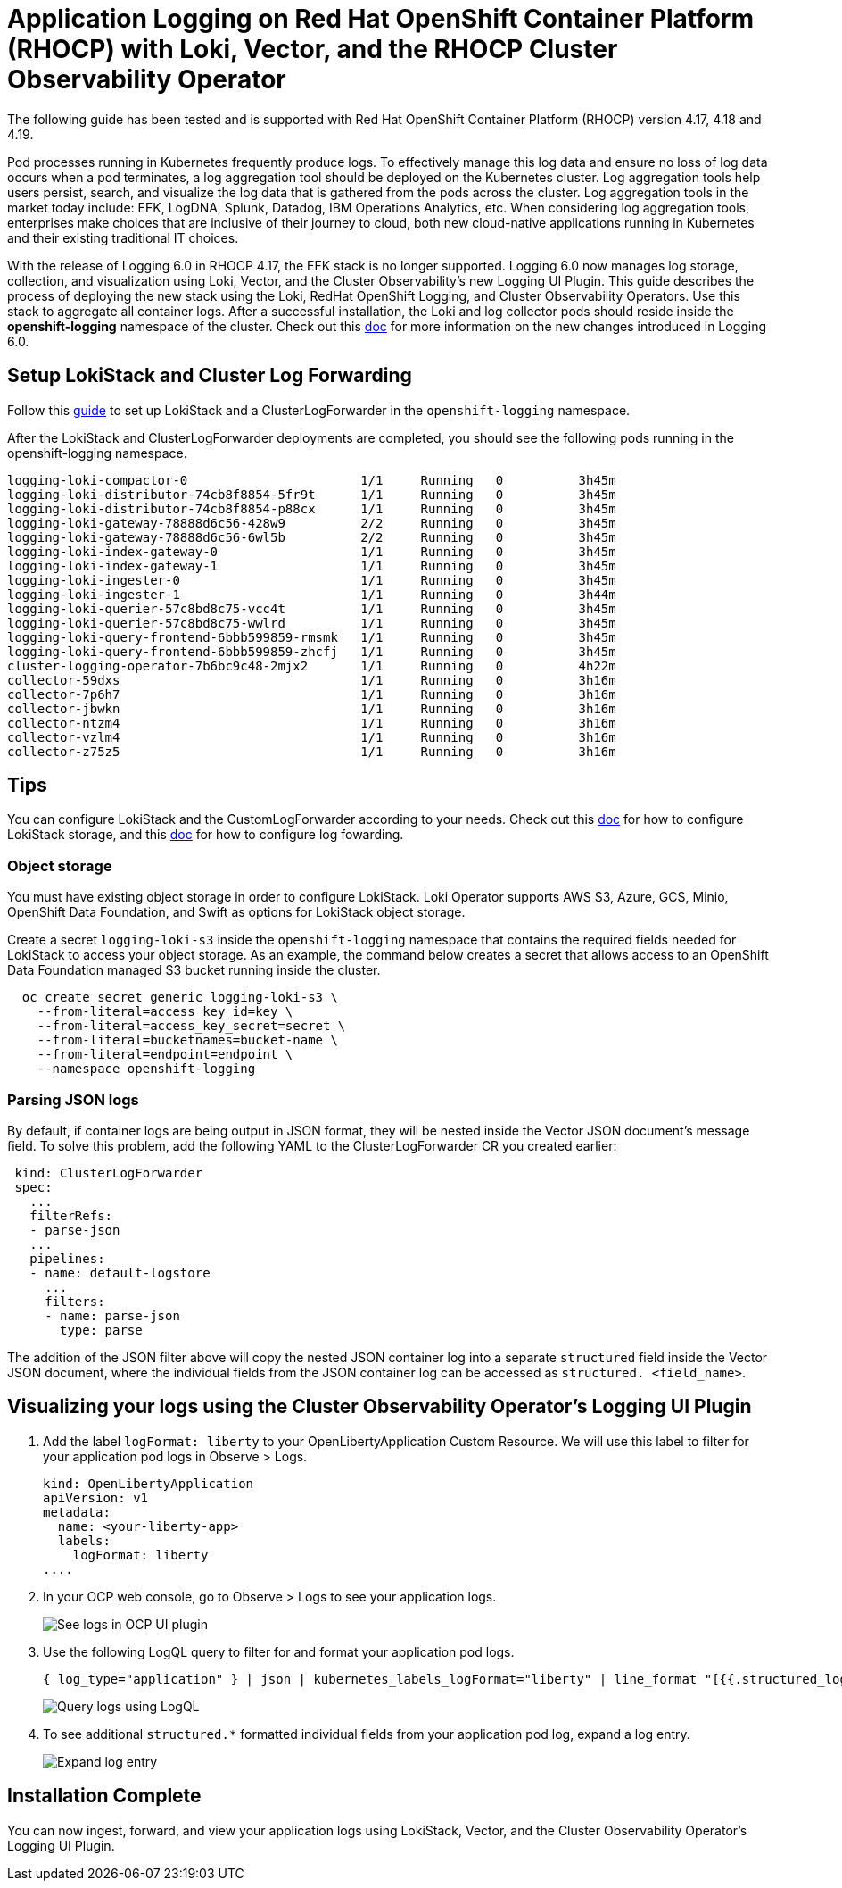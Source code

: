 # Application Logging on Red Hat OpenShift Container Platform (RHOCP) with Loki, Vector, and the RHOCP Cluster Observability Operator

The following guide has been tested and is supported with Red Hat OpenShift Container Platform (RHOCP) version 4.17, 4.18 and 4.19.

Pod processes running in Kubernetes frequently produce logs. To effectively manage this log data and ensure no loss of log data occurs when a pod terminates, a log aggregation tool should be deployed on the Kubernetes cluster. Log aggregation tools help users persist, search, and visualize the log data that is gathered from the pods across the cluster. Log aggregation tools in the market today include:  EFK, LogDNA, Splunk, Datadog, IBM Operations Analytics, etc.  When considering log aggregation tools, enterprises make choices that are inclusive of their journey to cloud, both new cloud-native applications running in Kubernetes and their existing traditional IT choices.

With the release of Logging 6.0 in RHOCP 4.17, the EFK stack is no longer supported. Logging 6.0 now manages log storage, collection, and visualization using Loki, Vector, and the Cluster Observability's new Logging UI Plugin. This guide describes the process of deploying the new stack using the Loki, RedHat OpenShift Logging, and Cluster Observability Operators. Use this stack to aggregate all container logs. After a successful installation, the Loki and log collector pods should reside inside the *openshift-logging* namespace of the cluster. Check out this link:https://docs.redhat.com/en/documentation/openshift_container_platform/4.16/html/logging/logging-6-0#log6x-upgrading-to-6[doc] for more information on the new changes introduced in Logging 6.0.

## Setup LokiStack and Cluster Log Forwarding 

Follow this link:https://docs.redhat.com/en/documentation/red_hat_openshift_logging/6.2/html/about_openshift_logging/quick-start[guide] to set up LokiStack and a ClusterLogForwarder in the `openshift-logging` namespace.

After the LokiStack and ClusterLogForwarder deployments are completed, you should see the following pods running in the openshift-logging namespace.

[source,sh]
----
logging-loki-compactor-0                       1/1     Running   0          3h45m
logging-loki-distributor-74cb8f8854-5fr9t      1/1     Running   0          3h45m
logging-loki-distributor-74cb8f8854-p88cx      1/1     Running   0          3h45m
logging-loki-gateway-78888d6c56-428w9          2/2     Running   0          3h45m
logging-loki-gateway-78888d6c56-6wl5b          2/2     Running   0          3h45m
logging-loki-index-gateway-0                   1/1     Running   0          3h45m
logging-loki-index-gateway-1                   1/1     Running   0          3h45m
logging-loki-ingester-0                        1/1     Running   0          3h45m
logging-loki-ingester-1                        1/1     Running   0          3h44m
logging-loki-querier-57c8bd8c75-vcc4t          1/1     Running   0          3h45m
logging-loki-querier-57c8bd8c75-wwlrd          1/1     Running   0          3h45m
logging-loki-query-frontend-6bbb599859-rmsmk   1/1     Running   0          3h45m
logging-loki-query-frontend-6bbb599859-zhcfj   1/1     Running   0          3h45m
cluster-logging-operator-7b6bc9c48-2mjx2       1/1     Running   0          4h22m
collector-59dxs                                1/1     Running   0          3h16m
collector-7p6h7                                1/1     Running   0          3h16m
collector-jbwkn                                1/1     Running   0          3h16m
collector-ntzm4                                1/1     Running   0          3h16m
collector-vzlm4                                1/1     Running   0          3h16m
collector-z75z5                                1/1     Running   0          3h16m
----

## Tips

You can configure LokiStack and the CustomLogForwarder according to your needs. Check out this link:https://docs.redhat.com/en/documentation/red_hat_openshift_logging/6.2/html/configuring_logging/configuring-lokistack-storage#logging-loki-storage_configuring-the-log-store[doc] for how to configure LokiStack storage, and this link:https://docs.redhat.com/en/documentation/red_hat_openshift_logging/6.2/html/configuring_logging/configuring-log-forwarding[doc] for how to configure log fowarding.

### Object storage

You must have existing object storage in order to configure LokiStack. Loki Operator supports AWS S3, Azure, GCS, Minio, OpenShift Data Foundation, and Swift as options for LokiStack object storage.

Create a secret `logging-loki-s3` inside the `openshift-logging` namespace that contains the required fields needed for LokiStack to access your object storage. As an example, the command below creates a secret that allows access to an OpenShift Data Foundation managed S3 bucket running inside the cluster.

[source,sh]
----
  oc create secret generic logging-loki-s3 \
    --from-literal=access_key_id=key \
    --from-literal=access_key_secret=secret \
    --from-literal=bucketnames=bucket-name \
    --from-literal=endpoint=endpoint \
    --namespace openshift-logging
----

### Parsing JSON logs

By default, if container logs are being output in JSON format, they will be nested inside the Vector JSON document's message field. To solve this problem, add the following YAML to the ClusterLogForwarder CR you created earlier:

[source,yaml]
----
 kind: ClusterLogForwarder
 spec:
   ...
   filterRefs:
   - parse-json
   ...
   pipelines:
   - name: default-logstore
     ...
     filters:
     - name: parse-json
       type: parse
----
The addition of the JSON filter above will copy the nested JSON container log into a separate `structured` field inside the Vector JSON document, where the individual fields from the JSON container log can be accessed as `structured. <field_name>`.


## Visualizing your logs using the Cluster Observability Operator's Logging UI Plugin

. Add the label `logFormat: liberty` to your OpenLibertyApplication Custom Resource. We will use this label to filter for your application pod logs in Observe > Logs.
+
[source,yaml]
----
kind: OpenLibertyApplication
apiVersion: v1
metadata:
  name: <your-liberty-app>
  labels:
    logFormat: liberty
....
----

. In your OCP web console, go to Observe > Logs to see your application logs.
+
image::images/app-logging-ocp-ui-plugin-4.17.png[See logs in OCP UI plugin]

. Use the following LogQL query to filter for and format your application pod logs.
+
[source, text]
----
{ log_type="application" } | json | kubernetes_labels_logFormat="liberty" | line_format "[{{.structured_loglevel}}] {{.structured_message}}"
----
image::images/app-logging-ocp-LogQL-4.17.png[Query logs using LogQL]

. To see additional `structured.*` formatted individual fields from your application pod log, expand a log entry.
+
image::images/app-logging-ocp-ui-plugin-expand-4.17.png[Expand log entry]

## Installation Complete

You can now ingest, forward, and view your application logs using LokiStack, Vector, and the Cluster Observability Operator's Logging UI Plugin.
